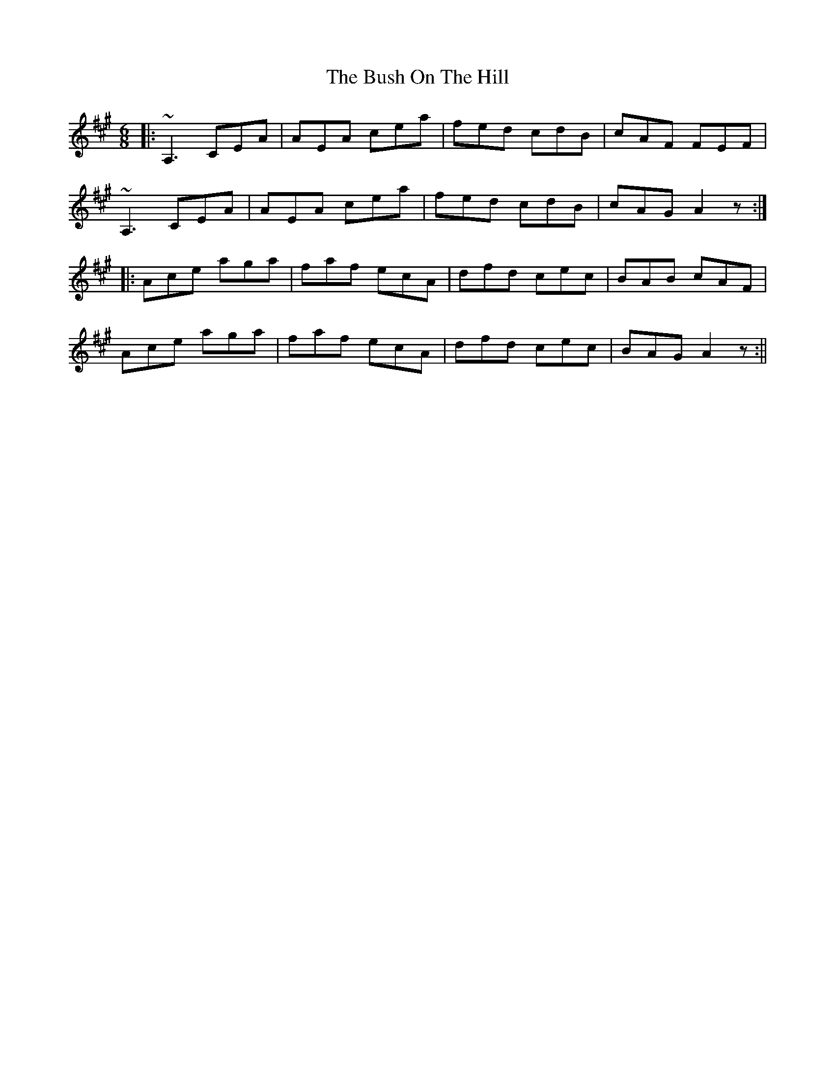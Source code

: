 X: 1
T: Bush On The Hill, The
Z: b.maloney
S: https://thesession.org/tunes/1305#setting1305
R: jig
M: 6/8
L: 1/8
K: Amaj
|:~A,3 CEA | AEA cea | fed cdB | cAF FEF |
~A,3 CEA | AEA cea | fed cdB | cAG A2z :|
|: Ace aga | faf ecA | dfd cec | BAB cAF |
Ace aga | faf ecA | dfd cec | BAG A2z :||
